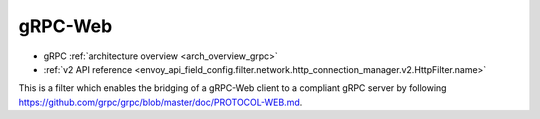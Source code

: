 .. _config_http_filters_grpc_web:

gRPC-Web
========

* gRPC :ref:`architecture overview <arch_overview_grpc>`
* :ref:`v2 API reference <envoy_api_field_config.filter.network.http_connection_manager.v2.HttpFilter.name>`

This is a filter which enables the bridging of a gRPC-Web client to a compliant gRPC server by
following https://github.com/grpc/grpc/blob/master/doc/PROTOCOL-WEB.md.

